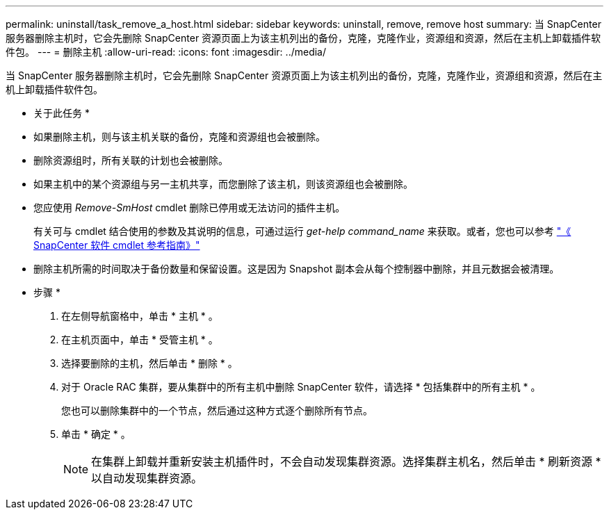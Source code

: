 ---
permalink: uninstall/task_remove_a_host.html 
sidebar: sidebar 
keywords: uninstall, remove, remove host 
summary: 当 SnapCenter 服务器删除主机时，它会先删除 SnapCenter 资源页面上为该主机列出的备份，克隆，克隆作业，资源组和资源，然后在主机上卸载插件软件包。 
---
= 删除主机
:allow-uri-read: 
:icons: font
:imagesdir: ../media/


[role="lead"]
当 SnapCenter 服务器删除主机时，它会先删除 SnapCenter 资源页面上为该主机列出的备份，克隆，克隆作业，资源组和资源，然后在主机上卸载插件软件包。

* 关于此任务 *

* 如果删除主机，则与该主机关联的备份，克隆和资源组也会被删除。
* 删除资源组时，所有关联的计划也会被删除。
* 如果主机中的某个资源组与另一主机共享，而您删除了该主机，则该资源组也会被删除。
* 您应使用 _Remove-SmHost_ cmdlet 删除已停用或无法访问的插件主机。
+
有关可与 cmdlet 结合使用的参数及其说明的信息，可通过运行 _get-help command_name_ 来获取。或者，您也可以参考 https://library.netapp.com/ecm/ecm_download_file/ECMLP2886205["《 SnapCenter 软件 cmdlet 参考指南》"^]

* 删除主机所需的时间取决于备份数量和保留设置。这是因为 Snapshot 副本会从每个控制器中删除，并且元数据会被清理。


* 步骤 *

. 在左侧导航窗格中，单击 * 主机 * 。
. 在主机页面中，单击 * 受管主机 * 。
. 选择要删除的主机，然后单击 * 删除 * 。
. 对于 Oracle RAC 集群，要从集群中的所有主机中删除 SnapCenter 软件，请选择 * 包括集群中的所有主机 * 。
+
您也可以删除集群中的一个节点，然后通过这种方式逐个删除所有节点。

. 单击 * 确定 * 。
+

NOTE: 在集群上卸载并重新安装主机插件时，不会自动发现集群资源。选择集群主机名，然后单击 * 刷新资源 * 以自动发现集群资源。


